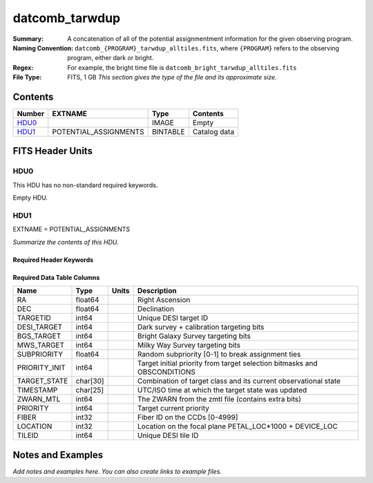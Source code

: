 ============================
datcomb_tarwdup
============================

:Summary: A concatenation of all of the potential assignmentment information for the given observing program.
:Naming Convention: ``datcomb_{PROGRAM}_tarwdup_alltiles.fits``, where ``{PROGRAM}`` refers to the observing program, either dark or bright.
    
:Regex: For example, the bright time file is ``datcomb_bright_tarwdup_alltiles.fits``

:File Type: FITS, 1 GB  *This section gives the type of the file
    and its approximate size.*

Contents
========

====== ===================== ======== ===================
Number EXTNAME               Type     Contents
====== ===================== ======== ===================
HDU0_                        IMAGE    Empty
HDU1_  POTENTIAL_ASSIGNMENTS BINTABLE Catalog data
====== ===================== ======== ===================


FITS Header Units
=================

HDU0
----

This HDU has no non-standard required keywords.

Empty HDU.

HDU1
----

EXTNAME = POTENTIAL_ASSIGNMENTS

*Summarize the contents of this HDU.*

Required Header Keywords
~~~~~~~~~~~~~~~~~~~~~~~~

.. collapse:: Required Header Keywords Table

    .. rst-class:: keywords

    ======== ========================= ===== =====================
    KEY      Example Value             Type  Comment
    ======== ========================= ===== =====================
    NAXIS1   151                       int   length of dimension 1
    NAXIS2   10117500                  int   length of dimension 2
    ======== ========================= ===== =====================

Required Data Table Columns
~~~~~~~~~~~~~~~~~~~~~~~~~~~

.. rst-class:: columns

============= ======== ===== ========================================================================
Name          Type     Units Description
============= ======== ===== ========================================================================
RA            float64        Right Ascension
DEC           float64        Declination
TARGETID      int64          Unique DESI target ID
DESI_TARGET   int64          Dark survey + calibration targeting bits
BGS_TARGET    int64          Bright Galaxy Survey targeting bits
MWS_TARGET    int64          Milky Way Survey targeting bits
SUBPRIORITY   float64        Random subpriority [0-1] to break assignment ties
PRIORITY_INIT int64          Target initial priority from target selection bitmasks and OBSCONDITIONS
TARGET_STATE  char[30]       Combination of target class and its current observational state
TIMESTAMP     char[25]       UTC/ISO time at which the target state was updated
ZWARN_MTL     int64          The ZWARN from the zmtl file (contains extra bits)
PRIORITY      int64          Target current priority
FIBER         int32          Fiber ID on the CCDs [0-4999]
LOCATION      int32          Location on the focal plane PETAL_LOC*1000 + DEVICE_LOC
TILEID        int64          Unique DESI tile ID
============= ======== ===== ========================================================================


Notes and Examples
==================

*Add notes and examples here.  You can also create links to example files.*

